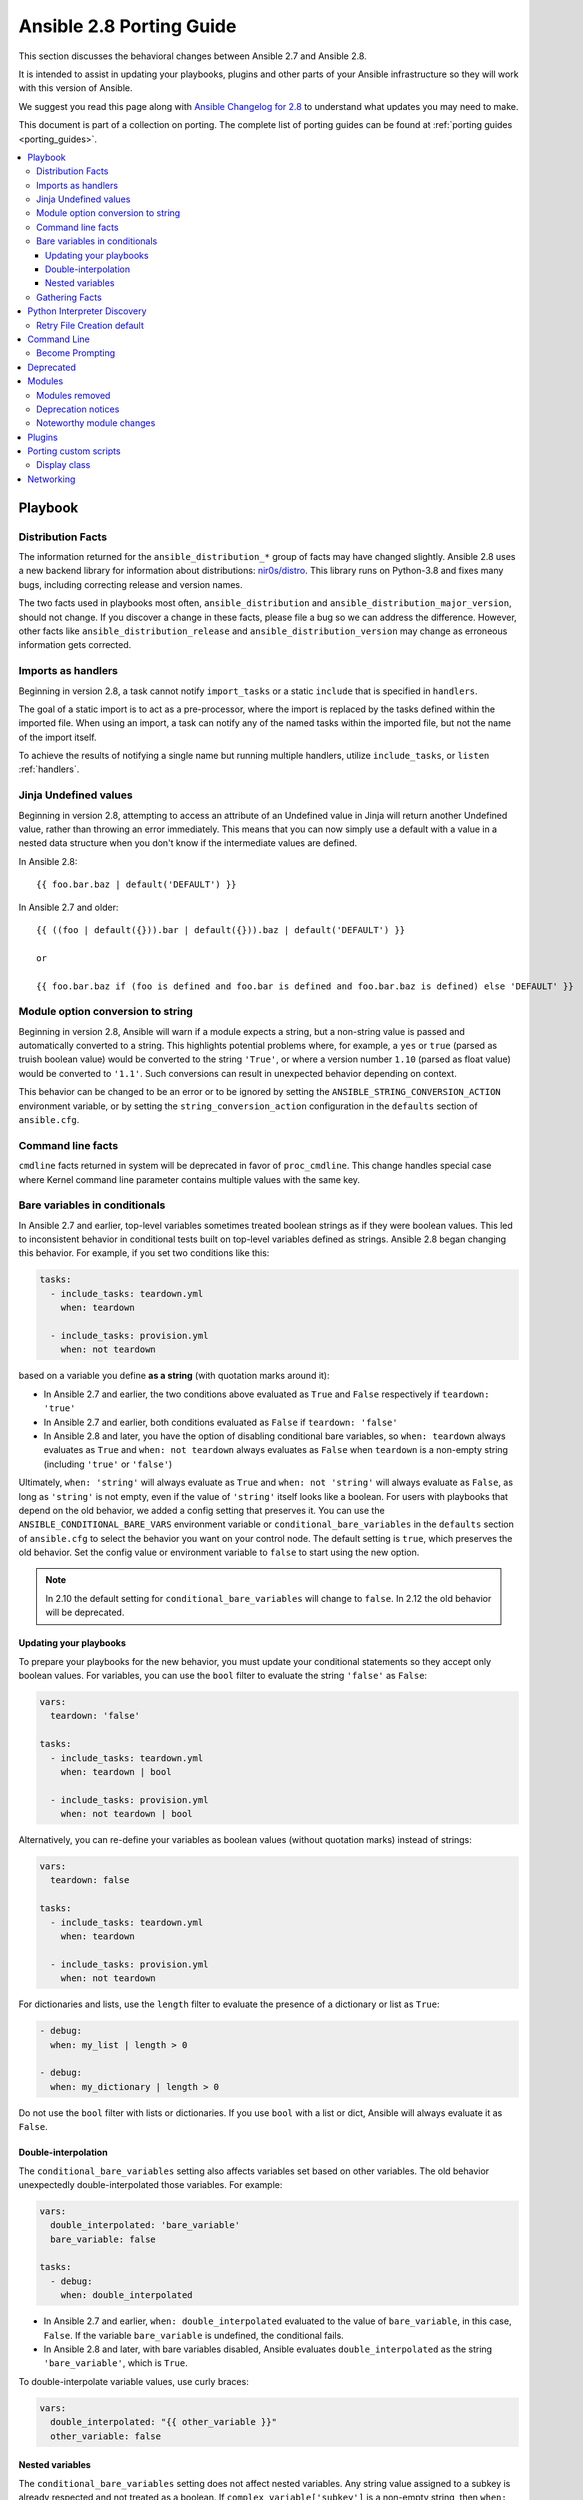 .. _porting_2.8_guide:

*************************
Ansible 2.8 Porting Guide
*************************

This section discusses the behavioral changes between Ansible 2.7 and Ansible 2.8.

It is intended to assist in updating your playbooks, plugins and other parts of your Ansible infrastructure so they will work with this version of Ansible.

We suggest you read this page along with `Ansible Changelog for 2.8 <https://github.com/ansible/ansible/blob/stable-2.8/changelogs/CHANGELOG-v2.8.rst>`_ to understand what updates you may need to make.

This document is part of a collection on porting. The complete list of porting guides can be found at :ref:`porting guides <porting_guides>`.

.. contents::
   :local:

Playbook
========

Distribution Facts
------------------

The information returned for the ``ansible_distribution_*`` group of facts may have changed
slightly.  Ansible 2.8 uses a new backend library for information about distributions: `nir0s/distro <https://github.com/nir0s/distro>`_. This library runs on Python-3.8 and fixes many bugs, including correcting release and version names.

The two facts used in playbooks most often, ``ansible_distribution`` and ``ansible_distribution_major_version``, should not change. If you discover a change in these facts, please file a bug so we can address the
difference.  However, other facts like ``ansible_distribution_release`` and
``ansible_distribution_version`` may change as erroneous information gets corrected.

Imports as handlers
-------------------

Beginning in version 2.8, a task cannot notify ``import_tasks`` or a static ``include`` that is specified in ``handlers``.

The goal of a static import is to act as a pre-processor, where the import is replaced by the tasks defined within the imported file. When
using an import, a task can notify any of the named tasks within the imported file, but not the name of the import itself.

To achieve the results of notifying a single name but running multiple handlers, utilize ``include_tasks``, or ``listen`` :ref:`handlers`.

Jinja Undefined values
----------------------

Beginning in version 2.8, attempting to access an attribute of an Undefined value in Jinja will return another Undefined value, rather than throwing an error immediately. This means that you can now simply use
a default with a value in a nested data structure when you don't know if the intermediate values are defined.

In Ansible 2.8::

    {{ foo.bar.baz | default('DEFAULT') }}

In Ansible 2.7 and older::

    {{ ((foo | default({})).bar | default({})).baz | default('DEFAULT') }}

    or

    {{ foo.bar.baz if (foo is defined and foo.bar is defined and foo.bar.baz is defined) else 'DEFAULT' }}

Module option conversion to string
----------------------------------

Beginning in version 2.8, Ansible will warn if a module expects a string, but a non-string value is passed and automatically converted to a string. This highlights potential problems where, for example, a ``yes`` or ``true`` (parsed as truish boolean value) would be converted to the string ``'True'``, or where a version number ``1.10`` (parsed as float value) would be converted to ``'1.1'``. Such conversions can result in unexpected behavior depending on context.

This behavior can be changed to be an error or to be ignored by setting the ``ANSIBLE_STRING_CONVERSION_ACTION`` environment variable, or by setting the ``string_conversion_action`` configuration in the ``defaults`` section of ``ansible.cfg``.

Command line facts
------------------

``cmdline`` facts returned in system will be deprecated in favor of ``proc_cmdline``. This change handles special case where Kernel command line parameter contains multiple values with the same key.

Bare variables in conditionals
------------------------------

In Ansible 2.7 and earlier, top-level variables sometimes treated boolean strings as if they were boolean values. This led to inconsistent behavior in conditional tests built on top-level variables defined as strings. Ansible 2.8 began changing this behavior. For example, if you set two conditions like this:

.. code-block:: yaml

   tasks:
     - include_tasks: teardown.yml
       when: teardown

     - include_tasks: provision.yml
       when: not teardown

based on a variable you define **as a string** (with quotation marks around it):

* In Ansible 2.7 and earlier, the two conditions above evaluated as ``True`` and ``False`` respectively if ``teardown: 'true'``
* In Ansible 2.7 and earlier, both conditions evaluated as ``False`` if ``teardown: 'false'``
* In Ansible 2.8 and later, you have the option of disabling conditional bare variables, so ``when: teardown`` always evaluates as ``True`` and ``when: not teardown`` always evaluates as ``False`` when ``teardown`` is a non-empty string (including ``'true'`` or ``'false'``)

Ultimately, ``when: 'string'`` will always evaluate as ``True`` and ``when: not 'string'`` will always evaluate as ``False``, as long as ``'string'`` is not empty, even if the value of ``'string'`` itself looks like a boolean. For users with playbooks that depend on the old behavior, we added a config setting that preserves it. You can use the ``ANSIBLE_CONDITIONAL_BARE_VARS`` environment variable or ``conditional_bare_variables`` in the ``defaults`` section of ``ansible.cfg`` to select the behavior you want on your control node. The default setting is ``true``, which preserves the old behavior. Set the config value or environment variable to ``false`` to start using the new option.

.. note::

   In 2.10 the default setting for ``conditional_bare_variables`` will change to ``false``. In 2.12 the old behavior will be deprecated.

Updating your playbooks
^^^^^^^^^^^^^^^^^^^^^^^

To prepare your playbooks for the new behavior, you must update your conditional statements so they accept only boolean values. For variables, you can use the ``bool`` filter to evaluate the string ``'false'`` as ``False``:

.. code-block:: yaml

    vars:
      teardown: 'false'

    tasks:
      - include_tasks: teardown.yml
        when: teardown | bool

      - include_tasks: provision.yml
        when: not teardown | bool

Alternatively, you can re-define your variables as boolean values (without quotation marks) instead of strings:

.. code-block:: yaml

            vars:
              teardown: false

            tasks:
              - include_tasks: teardown.yml
                when: teardown

              - include_tasks: provision.yml
                when: not teardown

For dictionaries and lists, use the ``length`` filter to evaluate the presence of a dictionary or list as ``True``:

.. code-block:: yaml+jinja

      - debug:
        when: my_list | length > 0

      - debug:
        when: my_dictionary | length > 0

Do not use the ``bool`` filter with lists or dictionaries. If you use ``bool`` with a list or dict, Ansible will always evaluate it as ``False``.

Double-interpolation
^^^^^^^^^^^^^^^^^^^^

The ``conditional_bare_variables`` setting also affects variables set based on other variables. The old behavior unexpectedly double-interpolated those variables. For example:

.. code-block:: yaml

    vars:
      double_interpolated: 'bare_variable'
      bare_variable: false

    tasks:
      - debug:
        when: double_interpolated

* In Ansible 2.7 and earlier, ``when: double_interpolated`` evaluated to the value of ``bare_variable``, in this case, ``False``. If the variable ``bare_variable`` is undefined, the conditional fails.
* In Ansible 2.8 and later, with bare variables disabled, Ansible evaluates ``double_interpolated`` as the string ``'bare_variable'``, which is ``True``.

To double-interpolate variable values, use curly braces:

.. code-block:: yaml+jinja

    vars:
      double_interpolated: "{{ other_variable }}"
      other_variable: false

Nested variables
^^^^^^^^^^^^^^^^

The ``conditional_bare_variables`` setting does not affect nested variables. Any string value assigned to a subkey is already respected and not treated as a boolean. If ``complex_variable['subkey']`` is a non-empty string, then ``when: complex_variable['subkey']`` is always ``True`` and ``when: not complex_variable['subkey']`` is always ``False``. If you want a string subkey like ``complex_variable['subkey']`` to be evaluated as a boolean, you must use the ``bool`` filter.

Gathering Facts
---------------

In Ansible 2.8 the implicit "Gathering Facts" task in a play was changed to
obey play tags. Previous to 2.8, the "Gathering Facts" task would ignore play
tags and tags supplied from the command line and always run in a task.

The behavior change affects the following example play.

.. code-block:: yaml

    - name: Configure Webservers
      hosts: webserver
      tags:
        - webserver
      tasks:
        - name: Install nginx
          package:
            name: nginx
          tags:
            - nginx

In Ansible 2.8, if you supply ``--tags nginx``, the implicit
"Gathering Facts" task will be skipped, as the task now inherits
the tag of ``webserver`` instead of ``always``.

If no play level tags are set, the "Gathering Facts" task will
be given a tag of ``always`` and will effectively match prior
behavior.

You can achieve similar results to the pre-2.8 behavior, by
using an explicit ``gather_facts`` task in your ``tasks`` list.

.. code-block:: yaml

    - name: Configure Webservers
      hosts: webserver
      gather_facts: false
      tags:
        - webserver
      tasks:
        - name: Gathering Facts
          gather_facts:
          tags:
            - always

        - name: Install nginx
          package:
            name: nginx
          tags:
            - nginx

Python Interpreter Discovery
============================

In Ansible 2.7 and earlier, Ansible defaulted to :command:`/usr/bin/python` as the
setting for ``ansible_python_interpreter``. If you ran Ansible against a system
that installed Python with a different name or a different path, your playbooks
would fail with ``/usr/bin/python: bad interpreter: No such file or directory``
unless you either set ``ansible_python_interpreter`` to the correct value for
that system or added a Python interpreter and any necessary dependencies at
:command:`usr/bin/python`.

Starting in Ansible 2.8, Ansible searches for the correct path and executable
name for Python on each target system, first in a lookup table of default
Python interpreters for common distros, then in an ordered fallback list of
possible Python interpreter names/paths.

It's risky to rely on a Python interpreter set from the fallback list, because
the interpreter may change on future runs. If an interpreter from
higher in the fallback list gets installed (for example, as a side-effect of
installing other packages), your original interpreter and its dependencies will
no longer be used. For this reason, Ansible warns you when it uses a Python
interpreter discovered from the fallback list. If you see this warning, the
best solution is to explicitly set ``ansible_python_interpreter`` to the path
of the correct interpreter for those target systems.

You can still set ``ansible_python_interpreter`` to a specific path at any
variable level (as a host variable, in vars files, in playbooks, and so on).
If you prefer to use the Python interpreter discovery behavior, use
one of the four new values for ``ansible_python_interpreter`` introduced in
Ansible 2.8:

+---------------------------+---------------------------------------------+
| New value                 | Behavior                                    |
+===========================+=============================================+
| auto |br|                 | If a Python interpreter is discovered,      |
| (future default)          | Ansible uses the discovered Python, even if |
|                           | :command:`/usr/bin/python` is also present. |
|                           | Warns when using the fallback list.         |
+---------------------------+---------------------------------------------+
| **auto_legacy** |br|      | If a Python interpreter is discovered, and  |
| (Ansible 2.8 default)     | :command:`/usr/bin/python` is absent,       |
|                           | Ansible uses the discovered Python. Warns   |
|                           | when using the fallback list.               |
|                           |                                             |
|                           | If a Python interpreter is discovered, and  |
|                           | :command:`/usr/bin/python` is present,      |
|                           | Ansible uses :command:`/usr/bin/python` and |
|                           | prints a deprecation warning about future   |
|                           | default behavior. Warns when using the      |
|                           | fallback list.                              |
+---------------------------+---------------------------------------------+
| auto_legacy_silent        | Behaves like ``auto_legacy`` but suppresses |
|                           | the deprecation and fallback-list warnings. |
+---------------------------+---------------------------------------------+
| auto_silent               | Behaves like ``auto`` but suppresses the    |
|                           | fallback-list warning.                      |
+---------------------------+---------------------------------------------+


In Ansible 2.12, Ansible will switch the default from :literal:`auto_legacy` to :literal:`auto`.
The difference in behaviour is that :literal:`auto_legacy` uses :command:`/usr/bin/python` if
present and falls back to the discovered Python when it is not present.  :literal:`auto` will always
use the discovered Python, regardless of whether :command:`/usr/bin/python` exists.  The
:literal:`auto_legacy` setting provides compatibility with previous versions of Ansible that always
defaulted to :command:`/usr/bin/python`.

If you installed Python and dependencies (``boto``, and so on) to
:command:`/usr/bin/python` as a workaround on distros with a different default Python
interpreter (for example, Ubuntu 16.04+, RHEL8, Fedora 23+), you have two
options:

  #. Move existing dependencies over to the default Python for each platform/distribution/version.
  #. Use ``auto_legacy``. This setting lets Ansible find and use the workaround Python on hosts that have it, while also finding the correct default Python on newer hosts. But remember, the default will change in 4 releases.


Retry File Creation default
---------------------------

In Ansible 2.8, ``retry_files_enabled`` now defaults to ``False`` instead of ``True``.  The behavior can be
modified to previous version by editing the default ``ansible.cfg`` file and setting the value to ``True``.

Command Line
============

Become Prompting
----------------

Beginning in version 2.8, by default Ansible will use the word ``BECOME`` to prompt you for a password for elevated privileges (``sudo`` privileges on Unix systems or ``enable`` mode on network devices):

By default in Ansible 2.8::

    ansible-playbook --become --ask-become-pass site.yml
    BECOME password:

If you want the prompt to display the specific ``become_method`` you're using, instead of the agnostic value ``BECOME``, set :ref:`AGNOSTIC_BECOME_PROMPT` to ``False`` in your Ansible configuration.

By default in Ansible 2.7, or with ``AGNOSTIC_BECOME_PROMPT=False`` in Ansible 2.8::

    ansible-playbook --become --ask-become-pass site.yml
    SUDO password:

Deprecated
==========

* Setting the async directory using ``ANSIBLE_ASYNC_DIR`` as an task/play environment key is deprecated and will be
  removed in Ansible 2.12. You can achieve the same result by setting ``ansible_async_dir`` as a variable like::

      - name: run task with custom async directory
        command: sleep 5
        async: 10
        vars:
          ansible_async_dir: /tmp/.ansible_async

* Plugin writers who need a ``FactCache`` object should be aware of two deprecations:

  1. The ``FactCache`` class has moved from ``ansible.plugins.cache.FactCache`` to
     ``ansible.vars.fact_cache.FactCache``.  This is because the ``FactCache`` is not part of the
     cache plugin API and cache plugin authors should not be subclassing it.  ``FactCache`` is still
     available from its old location but will issue a deprecation warning when used from there.  The
     old location will be removed in Ansible 2.12.

  2. The ``FactCache.update()`` method has been converted to follow the dict API.  It now takes a
     dictionary as its sole argument and updates itself with the dictionary's items.  The previous
     API where ``update()`` took a key and a value will now issue a deprecation warning and will be
     removed in 2.12.  If you need the old behavior switch to ``FactCache.first_order_merge()``
     instead.

* Supporting file-backed caching via self.cache is deprecated and will
  be removed in Ansible 2.12. If you maintain an inventory plugin, update it to use ``self._cache`` as a dictionary. For implementation details, see
  the :ref:`developer guide on inventory plugins<inventory_plugin_caching>`.

* Importing cache plugins directly is deprecated and will be removed in Ansible 2.12. Use the plugin_loader
  so direct options, environment variables, and other means of configuration can be reconciled using the config
  system rather than constants.

  .. code-block:: python

     from ansible.plugins.loader import cache_loader
     cache = cache_loader.get('redis', **kwargs)

Modules
=======

Major changes in popular modules are detailed here

The exec wrapper that runs PowerShell modules has been changed to set ``$ErrorActionPreference = "Stop"`` globally.
This may mean that custom modules can fail if they implicitly relied on this behavior. To get the old behavior back,
add ``$ErrorActionPreference = "Continue"`` to the top of the module. This change was made to restore the old behavior
of the EAP that was accidentally removed in a previous release and ensure that modules are more resilient to errors
that may occur in execution.

* Version 2.8.14 of Ansible changed the default mode of file-based tasks to ``0o600 & ~umask`` when the user did not specify a ``mode`` parameter on file-based tasks. This was in response to a CVE report which we have reconsidered. As a result, the ``mode`` change has been reverted in 2.8.15, and ``mode`` will now default to ``0o666 & ~umask`` as in previous versions of Ansible.
* If you changed any tasks to specify less restrictive permissions while using 2.8.14, those changes will be unnecessary (but will do no harm) in 2.8.15.
* To avoid the issue raised in CVE-2020-1736, specify a ``mode`` parameter in all file-based tasks that accept it.

* ``dnf`` and ``yum`` - Before version 2.8.15, the ``dnf`` module (and ``yum`` action when it uses ``dnf``)  did not validate GPG signatures of packages (CVE-2020-14365). It now does. If you see an error such as ``Failed to validate GPG signature for [package name]``, please ensure that you have imported the correct GPG key for the DNF repository and/or package you are using. One way to do this is with the ``rpm_key`` module. Although we discourage it, in some cases it may be necessary to disable the GPG check. This can be done by explicitly adding ``disable_gpg_check: yes`` in your ``dnf`` or ``yum`` task.


Modules removed
---------------

The following modules no longer exist:

* ec2_remote_facts
* azure
* cs_nic
* netscaler
* win_msi

Deprecation notices
-------------------

The following modules will be removed in Ansible 2.12. Please update your playbooks accordingly.

* ``foreman`` use `foreman-ansible-modules <https://github.com/theforeman/foreman-ansible-modules>`_ instead.
* ``katello`` use `foreman-ansible-modules <https://github.com/theforeman/foreman-ansible-modules>`_ instead.
* ``github_hooks`` use :ref:`github_webhook <ansible_2_8:github_webhook_module>` and :ref:`github_webhook_facts <ansible_2_8:github_webhook_facts_module>` instead.
* ``digital_ocean`` use :ref:`digital_ocean_droplet <ansible_2_8:digital_ocean_droplet_module>` instead.
* ``gce`` use :ref:`gcp_compute_instance <ansible_2_8:gcp_compute_instance_module>` instead.
* ``gcspanner`` use :ref:`gcp_spanner_instance <ansible_2_8:gcp_spanner_instance_module>` and :ref:`gcp_spanner_database <ansible_2_8:gcp_spanner_database_module>` instead.
* ``gcdns_record`` use :ref:`gcp_dns_resource_record_set <ansible_2_8:gcp_dns_resource_record_set_module>` instead.
* ``gcdns_zone`` use :ref:`gcp_dns_managed_zone <ansible_2_8:gcp_dns_managed_zone_module>` instead.
* ``gcp_forwarding_rule`` use :ref:`gcp_compute_global_forwarding_rule <ansible_2_8:gcp_compute_global_forwarding_rule_module>` or :ref:`gcp_compute_forwarding_rule <ansible_2_8:gcp_compute_forwarding_rule_module>` instead.
* ``gcp_healthcheck`` use :ref:`gcp_compute_health_check <ansible_2_8:gcp_compute_health_check_module>`, :ref:`gcp_compute_http_health_check <ansible_2_8:gcp_compute_http_health_check_module>`, or :ref:`gcp_compute_https_health_check <ansible_2_8:gcp_compute_https_health_check_module>` instead.
* ``gcp_backend_service`` use :ref:`gcp_compute_backend_service <ansible_2_8:gcp_compute_backend_service_module>` instead.
* ``gcp_target_proxy`` use :ref:`gcp_compute_target_http_proxy <ansible_2_8:gcp_compute_target_http_proxy_module>` instead.
* ``gcp_url_map`` use :ref:`gcp_compute_url_map <ansible_2_8:gcp_compute_url_map_module>` instead.
* ``panos`` use the `Palo Alto Networks Ansible Galaxy role <https://galaxy.ansible.com/PaloAltoNetworks/paloaltonetworks>`_ instead.


Noteworthy module changes
-------------------------

* The ``foreman`` and ``katello`` modules have been deprecated in favor of a set of modules that are broken out per entity with better idempotency in mind.
* The ``foreman`` and ``katello`` modules replacement is officially part of the Foreman Community and supported there.
* The ``tower_credential`` module originally required the ``ssh_key_data`` to be the path to a ssh_key_file.
  In order to work like Tower/AWX, ``ssh_key_data`` now contains the content of the file.
  The previous behavior can be achieved with ``lookup('file', '/path/to/file')``.
* The ``win_scheduled_task`` module deprecated support for specifying a trigger repetition as a list and this format
  will be removed in Ansible 2.12. Instead specify the repetition as a dictionary value.

* The ``win_feature`` module has removed the deprecated ``restart_needed`` return value, use the standardized
  ``reboot_required`` value instead.

* The ``win_package`` module has removed the deprecated ``restart_required`` and ``exit_code`` return value, use the
  standardized ``reboot_required`` and ``rc`` value instead.

* The ``win_get_url`` module has removed the deprecated ``win_get_url`` return dictionary, contained values are
  returned directly.

* The ``win_get_url`` module has removed the deprecated ``skip_certificate_validation`` option, use the standardized
  ``validate_certs`` option instead.

* The ``vmware_local_role_facts`` module now returns a list of dicts instead of a dict of dicts for role information.

* If ``docker_network`` or ``docker_volume`` were called with ``diff: yes``, ``check_mode: yes`` or ``debug: yes``,
  a return value called ``diff`` was returned of type ``list``. To enable proper diff output, this was changed to
  type ``dict``; the original ``list`` is returned as ``diff.differences``.

* The ``na_ontap_cluster_peer`` module has replaced ``source_intercluster_lif`` and ``dest_intercluster_lif`` string options with
  ``source_intercluster_lifs`` and ``dest_intercluster_lifs`` list options

* The ``modprobe`` module now detects kernel builtins. Previously, attempting to remove (with ``state: absent``)
  a builtin kernel module succeeded without any error message because ``modprobe`` did not detect the module as
  ``present``. Now, ``modprobe`` will fail if a kernel module is builtin and ``state: absent`` (with an error message
  from the modprobe binary like ``modprobe: ERROR: Module nfs is builtin.``), and it will succeed without reporting
  changed if ``state: present``. Any playbooks that are using ``changed_when: no`` to mask this quirk can safely
  remove that workaround. To get the previous behavior when applying ``state: absent`` to a builtin kernel module,
  use ``failed_when: false`` or ``ignore_errors: true`` in your playbook.

* The ``digital_ocean`` module has been deprecated in favor of modules that do not require external dependencies.
  This allows for more flexibility and better module support.

* The ``docker_container`` module has deprecated the returned fact ``docker_container``. The same value is
  available as the returned variable ``container``. The returned fact will be removed in Ansible 2.12.
* The ``docker_network`` module has deprecated the returned fact ``docker_container``. The same value is
  available as the returned variable ``network``. The returned fact will be removed in Ansible 2.12.
* The ``docker_volume`` module has deprecated the returned fact ``docker_container``. The same value is
  available as the returned variable ``volume``. The returned fact will be removed in Ansible 2.12.

* The ``docker_service`` module was renamed to :ref:`docker_compose <ansible_2_8:docker_compose_module>`.
* The renamed ``docker_compose`` module used to return one fact per service, named same as the service. A dictionary
  of these facts is returned as the regular return value ``services``. The returned facts will be removed in
  Ansible 2.12.

* The ``docker_swarm_service`` module no longer sets a defaults for the following options:
    * ``user``. Before, the default was ``root``.
    * ``update_delay``. Before, the default was ``10``.
    * ``update_parallelism``. Before, the default was ``1``.

* ``vmware_vm_facts`` used to return dict of dict with virtual machine's facts. Ansible 2.8 and onwards will return list of dict with virtual machine's facts.
  Please see module ``vmware_vm_facts`` documentation for example.

* ``vmware_guest_snapshot`` module used to return ``results``. Since Ansible 2.8 and onwards ``results`` is a reserved keyword, it is replaced by ``snapshot_results``.
  Please see module ``vmware_guest_snapshots`` documentation for example.

* The ``panos`` modules have been deprecated in favor of using the Palo Alto Networks `Ansible Galaxy role
  <https://galaxy.ansible.com/PaloAltoNetworks/paloaltonetworks>`_.  Contributions to the role can be made
  `here <https://github.com/PaloAltoNetworks/ansible-pan>`_.

* The ``ipa_user`` module originally always sent ``password`` to FreeIPA regardless of whether the password changed. Now the module only sends ``password`` if ``update_password`` is set to ``always``, which is the default.

* The ``win_psexec`` has deprecated the undocumented ``extra_opts`` module option. This will be removed in Ansible 2.10.

* The ``win_nssm`` module has deprecated the following options in favor of using the ``win_service`` module to configure the service after installing it with ``win_nssm``:
  * ``dependencies``, use ``dependencies`` of ``win_service`` instead
  * ``start_mode``, use ``start_mode`` of ``win_service`` instead
  * ``user``, use ``username`` of ``win_service`` instead
  * ``password``, use ``password`` of ``win_service`` instead
  These options will be removed in Ansible 2.12.

* The ``win_nssm`` module has also deprecated the ``start``, ``stop``, and ``restart`` values of the ``status`` option.
  You should use the ``win_service`` module to control the running state of the service. This will be removed in Ansible 2.12.

* The ``status`` module option for ``win_nssm`` has changed its default value to ``present``. Before, the default was ``start``.
  Consequently, the service is no longer started by default after creation with ``win_nssm``, and you should use
  the ``win_service`` module to start it if needed.

* The ``app_parameters`` module option for ``win_nssm`` has been deprecated; use ``argument`` instead. This will be removed in Ansible 2.12.

* The ``app_parameters_free_form`` module option for ``win_nssm`` has been aliased to the new ``arguments`` option.

* The ``win_dsc`` module will now validate the input options for a DSC resource. In previous versions invalid options
  would be ignored but are now not.

* The ``openssl_pkcs12`` module will now regenerate the pkcs12 file if there are differences between the file on disk and the parameters passed to the module.

Plugins
=======

* Ansible no longer defaults to the ``paramiko`` connection plugin when using macOS as the control node. Ansible will now use the ``ssh`` connection plugin by default on a macOS control node.  Since ``ssh`` supports connection persistence between tasks and playbook runs, it performs better than ``paramiko``. If you are using password authentication, you will need to install ``sshpass`` when using the ``ssh`` connection plugin. Or you can explicitly set the connection type to ``paramiko`` to maintain the pre-2.8 behavior on macOS.

* Connection plugins have been standardized to allow use of ``ansible_<conn-type>_user``
  and ``ansible_<conn-type>_password`` variables.  Variables such as
  ``ansible_<conn-type>_pass`` and ``ansible_<conn-type>_username`` are treated
  with lower priority than the standardized names and may be deprecated in the
  future.  In general, the ``ansible_user`` and ``ansible_password`` vars should
  be used unless there is a reason to use the connection-specific variables.

* The ``powershell`` shell plugin now uses ``async_dir`` to define the async path for the results file and the default
  has changed to ``%USERPROFILE%\.ansible_async``. To control this path now, either set the ``ansible_async_dir``
  variable or the ``async_dir`` value in the ``powershell`` section of the config ini.

* Order of enabled inventory plugins (:ref:`INVENTORY_ENABLED`) has been updated, :ref:`auto <auto_inventory>` is now before :ref:`yaml <yaml_inventory>` and :ref:`ini <ini_inventory>`.

* The private ``_options`` attribute has been removed from the ``CallbackBase`` class of callback
  plugins.  If you have a third-party callback plugin which needs to access the command line arguments,
  use code like the following instead of trying to use ``self._options``:

  .. code-block:: python

     from ansible import context
     [...]
     tags = context.CLIARGS['tags']

  ``context.CLIARGS`` is a read-only dictionary so normal dictionary retrieval methods like
  ``CLIARGS.get('tags')`` and ``CLIARGS['tags']`` work as expected but you won't be able to modify
  the cli arguments at all.

* Play recap now counts ``ignored`` and ``rescued`` tasks as well as ``ok``, ``changed``, ``unreachable``, ``failed`` and ``skipped`` tasks, thanks to two additional stat counters in the ``default`` callback plugin. Tasks that fail and have ``ignore_errors: yes`` set are listed as ``ignored``. Tasks that fail and then execute a rescue section are listed as ``rescued``. Note that ``rescued`` tasks are no longer counted as ``failed`` as in Ansible 2.7 (and earlier).

* ``osx_say`` callback plugin was renamed into :ref:`say <say_callback>`.

* Inventory plugins now support caching via cache plugins. To start using a cache plugin with your inventory see the section on caching in the :ref:`inventory guide<using_inventory>`. To port a custom cache plugin to be compatible with inventory see :ref:`developer guide on cache plugins<developing_cache_plugins>`.

Porting custom scripts
======================

Display class
-------------

As of Ansible 2.8, the ``Display`` class is now a "singleton". Instead of using ``__main__.display`` each file should
import and instantiate ``ansible.utils.display.Display`` on its own.

**OLD** In Ansible 2.7 (and earlier) the following was used to access the ``display`` object:

.. code-block:: python

   try:
       from __main__ import display
   except ImportError:
       from ansible.utils.display import Display
       display = Display()

**NEW** In Ansible 2.8 the following should be used:

.. code-block:: python

   from ansible.utils.display import Display
   display = Display()

Networking
==========

* The ``eos_config``, ``ios_config``, and ``nxos_config`` modules have removed the deprecated
  ``save`` and ``force`` parameters, use the ``save_when`` parameter to replicate their
  functionality.

* The ``nxos_vrf_af`` module has removed the ``safi`` parameter. This parameter was deprecated
  in Ansible 2.4 and has had no impact on the module since then.
